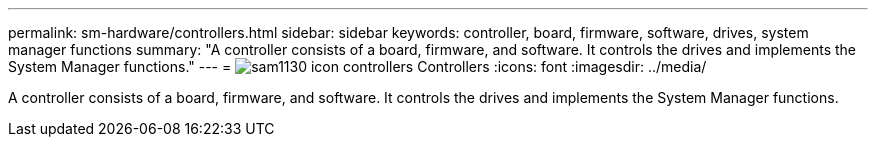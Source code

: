 ---
permalink: sm-hardware/controllers.html
sidebar: sidebar
keywords: controller, board, firmware, software, drives, system manager functions
summary: "A controller consists of a board, firmware, and software. It controls the drives and implements the System Manager functions."
---
= image:../media/sam1130-icon-controllers.gif[] Controllers
:icons: font
:imagesdir: ../media/

[.lead]
A controller consists of a board, firmware, and software. It controls the drives and implements the System Manager functions.
